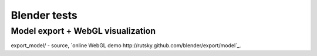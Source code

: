 =============
Blender tests
=============

Model export + WebGL visualization
----------------------------------

export_model/ - source, 
`online WebGL demo http://rutsky.github.com/blender/export/model`_.

